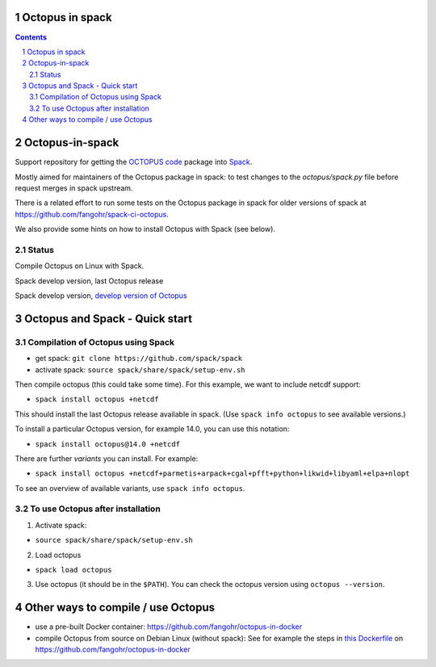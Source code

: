 


Octopus in spack
================

.. sectnum::

.. contents:: 

Octopus-in-spack
================

Support repository for getting the `OCTOPUS code <http://octopus-code.org>`__ package into
`Spack <http://spack.readthedocs.io>`__.

Mostly aimed for maintainers of the Octopus package in spack: to test changes to
the `octopus/spack.py` file before request merges in spack upstream.

There is a related effort to run some tests on the Octopus package in spack for older versions of spack at https://github.com/fangohr/spack-ci-octopus.

We also provide some hints on how to install Octopus with Spack (see below).

Status
------

Compile Octopus on Linux with Spack.

|spack-develop-octopus-stable| Spack develop version, last Octopus release 

|spack-develop-octopus-develop| Spack develop version, `develop version of Octopus <https://gitlab.com/octopus-code/octopus>`__


Octopus and Spack - Quick start
===============================

Compilation of Octopus using Spack
----------------------------------

-  get spack: ``git clone https://github.com/spack/spack``
-  activate spack: ``source spack/share/spack/setup-env.sh``

Then compile octopus (this could take some time). For this example, we
want to include netcdf support:

-  ``spack install octopus +netcdf``

This should install the last Octopus release available in spack. (Use ``spack info octopus`` to see available versions.)

To install a particular Octopus version, for example 14.0, you can use this notation:

-  ``spack install octopus@14.0 +netcdf``

There are further *variants* you can install. For example:

- ``spack install octopus +netcdf+parmetis+arpack+cgal+pfft+python+likwid+libyaml+elpa+nlopt``

To see an overview of available variants, use ``spack info octopus``.



To use Octopus after installation
---------------------------------

1. Activate spack:

-  ``source spack/share/spack/setup-env.sh``

2. Load octopus

-  ``spack load octopus``

3. Use octopus (it should be in the ``$PATH``). You can check the octopus version using ``octopus --version``.



Other ways to compile / use Octopus
===================================

- use a pre-built Docker container: https://github.com/fangohr/octopus-in-docker
- compile Octopus from source on Debian Linux (without spack): See for example the steps in
  `this Dockerfile <https://github.com/fangohr/octopus-in-docker/blob/main/Dockerfile>`__
  on https://github.com/fangohr/octopus-in-docker


.. |spack-develop-octopus-stable| image:: https://github.com/fangohr/octopus-in-spack/actions/workflows/spack-develop.yml/badge.svg
   :target: https://github.com/fangohr/octopus-in-spack/actions/workflows/spack-develop.yml

.. |spack-develop-octopus-develop| image:: https://github.com/fangohr/octopus-in-spack/actions/workflows/spack-develop-octopus-develop.yml/badge.svg
   :target: https://github.com/fangohr/octopus-in-spack/actions/workflows/spack-develop-octopus-develop.yml
